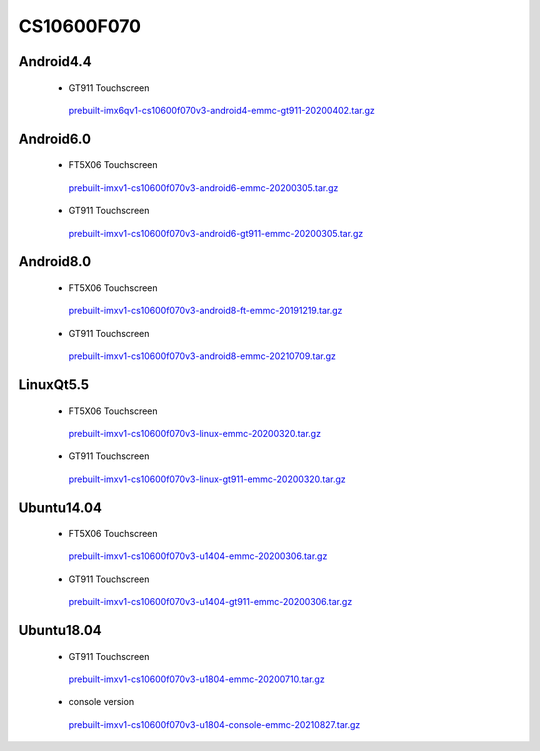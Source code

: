 CS10600F070
===========

Android4.4
----------

 * GT911 Touchscreen

  `prebuilt-imx6qv1-cs10600f070v3-android4-emmc-gt911-20200402.tar.gz`_

Android6.0
----------

 * FT5X06 Touchscreen

  `prebuilt-imxv1-cs10600f070v3-android6-emmc-20200305.tar.gz`_

 * GT911 Touchscreen

  `prebuilt-imxv1-cs10600f070v3-android6-gt911-emmc-20200305.tar.gz`_

Android8.0
----------

 * FT5X06 Touchscreen

  `prebuilt-imxv1-cs10600f070v3-android8-ft-emmc-20191219.tar.gz`_

 * GT911 Touchscreen

  `prebuilt-imxv1-cs10600f070v3-android8-emmc-20210709.tar.gz`_


LinuxQt5.5
----------

 * FT5X06 Touchscreen

  `prebuilt-imxv1-cs10600f070v3-linux-emmc-20200320.tar.gz`_

 * GT911 Touchscreen

  `prebuilt-imxv1-cs10600f070v3-linux-gt911-emmc-20200320.tar.gz`_

Ubuntu14.04
-----------

 * FT5X06 Touchscreen

  `prebuilt-imxv1-cs10600f070v3-u1404-emmc-20200306.tar.gz`_

 * GT911 Touchscreen

  `prebuilt-imxv1-cs10600f070v3-u1404-gt911-emmc-20200306.tar.gz`_


Ubuntu18.04
-----------

 * GT911 Touchscreen

  `prebuilt-imxv1-cs10600f070v3-u1804-emmc-20200710.tar.gz`_

 * console version

  `prebuilt-imxv1-cs10600f070v3-u1804-console-emmc-20210827.tar.gz`_




.. links
.. _prebuilt-imx6qv1-cs10600f070v3-android4-emmc-gt911-20200402.tar.gz: https://chipsee-tmp.s3.amazonaws.com/mksdcardfiles/IMX6Q/7/Android4.4/prebuilt-imx6qv1-cs10600f070v3-android4-emmc-gt911-20200402.tar.gz
.. _prebuilt-imxv1-cs10600f070v3-android6-emmc-20200305.tar.gz: https://chipsee-tmp.s3.amazonaws.com/mksdcardfiles/IMX6Q/7/Android6.0/prebuilt-imxv1-cs10600f070v3-android6-emmc-20200305.tar.gz
.. _prebuilt-imxv1-cs10600f070v3-android6-gt911-emmc-20200305.tar.gz: https://chipsee-tmp.s3.amazonaws.com/mksdcardfiles/IMX6Q/7/Android6.0/prebuilt-imxv1-cs10600f070v3-android6-gt911-emmc-20200305.tar.gz
.. _prebuilt-imxv1-cs10600f070v3-android8-ft-emmc-20191219.tar.gz: https://chipsee-tmp.s3.amazonaws.com/mksdcardfiles/IMX6Q/7/Android8.0/prebuilt-imxv1-cs10600f070v3-android8-ft-emmc-20191219.tar.gz
.. _prebuilt-imxv1-cs10600f070v3-android8-emmc-20210709.tar.gz: https://chipsee-tmp.s3.amazonaws.com/mksdcardfiles/IMX6Q/7/Android8.0/prebuilt-imxv1-cs10600f070v3-android8-emmc-20210709.tar.gz
.. _prebuilt-imxv1-cs10600f070v3-linux-emmc-20200320.tar.gz: https://chipsee-tmp.s3.amazonaws.com/mksdcardfiles/IMX6Q/7/LinuxQt5.5/prebuilt-imxv1-cs10600f070v3-linux-emmc-20200320.tar.gz
.. _prebuilt-imxv1-cs10600f070v3-linux-gt911-emmc-20200320.tar.gz: https://chipsee-tmp.s3.amazonaws.com/mksdcardfiles/IMX6Q/7/LinuxQt5.5/prebuilt-imxv1-cs10600f070v3-linux-gt911-emmc-20200320.tar.gz
.. _prebuilt-imxv1-cs10600f070v3-u1404-emmc-20200306.tar.gz: https://chipsee-tmp.s3.amazonaws.com/mksdcardfiles/IMX6Q/7/Ubuntu1404/prebuilt-imxv1-cs10600f070v3-u1404-emmc-20200306.tar.gz
.. _prebuilt-imxv1-cs10600f070v3-u1404-gt911-emmc-20200306.tar.gz: https://chipsee-tmp.s3.amazonaws.com/mksdcardfiles/IMX6Q/7/Ubuntu1404/prebuilt-imxv1-cs10600f070v3-u1404-gt911-emmc-20200306.tar.gz
.. _prebuilt-imxv1-cs10600f070v3-u1804-emmc-20200710.tar.gz: https://chipsee-tmp.s3.amazonaws.com/mksdcardfiles/IMX6Q/7/Ubuntu1804/prebuilt-imxv1-cs10600f070v3-u1804-emmc-20200710.tar.gz
.. _prebuilt-imxv1-cs10600f070v3-u1804-console-emmc-20210827.tar.gz: https://chipsee-tmp.s3.amazonaws.com/mksdcardfiles/IMX6Q/7/Ubuntu1804/prebuilt-imxv1-cs10600f070v3-u1804-console-emmc-20210827.tar.gz

